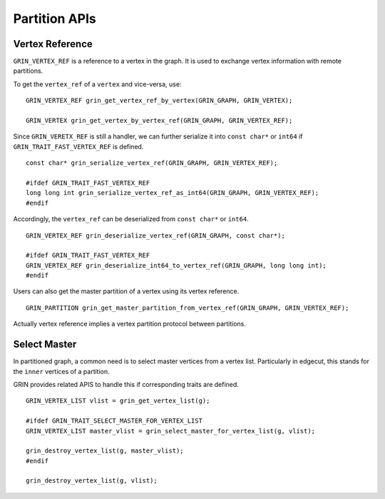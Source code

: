 Partition APIs
--------------

Vertex Reference
^^^^^^^^^^^^^^^^
``GRIN_VERTEX_REF`` is a reference to a vertex in the graph. It is used to exchange vertex information 
with remote partitions.

To get the ``vertex_ref`` of a ``vertex`` and vice-versa, use:

::

    GRIN_VERTEX_REF grin_get_vertex_ref_by_vertex(GRIN_GRAPH, GRIN_VERTEX);

    GRIN_VERTEX grin_get_vertex_by_vertex_ref(GRIN_GRAPH, GRIN_VERTEX_REF);

Since ``GRIN_VERETX_REF`` is still a handler, we can further serialize it into ``const char*`` or
``int64`` if ``GRIN_TRAIT_FAST_VERTEX_REF`` is defined.

::

    const char* grin_serialize_vertex_ref(GRIN_GRAPH, GRIN_VERTEX_REF); 

    #ifdef GRIN_TRAIT_FAST_VERTEX_REF
    long long int grin_serialize_vertex_ref_as_int64(GRIN_GRAPH, GRIN_VERTEX_REF);
    #endif

Accordingly, the ``vertex_ref`` can be deserialized from ``const char*`` or ``int64``.

::

    GRIN_VERTEX_REF grin_deserialize_vertex_ref(GRIN_GRAPH, const char*);

    #ifdef GRIN_TRAIT_FAST_VERTEX_REF
    GRIN_VERTEX_REF grin_deserialize_int64_to_vertex_ref(GRIN_GRAPH, long long int);
    #endif

Users can also get the master partition of a vertex using its vertex reference.

:: 

    GRIN_PARTITION grin_get_master_partition_from_vertex_ref(GRIN_GRAPH, GRIN_VERTEX_REF);

Actually vertex reference implies a vertex partition protocol between partitions.


Select Master
^^^^^^^^^^^^^
In partitioned graph, a common need is to select master vertices from a vertex list.
Particularly in edgecut, this stands for the ``inner`` vertices of a partition.

GRIN provides related APIS to handle this if corresponding traits are defined.

::

    GRIN_VERTEX_LIST vlist = grin_get_vertex_list(g);

    #ifdef GRIN_TRAIT_SELECT_MASTER_FOR_VERTEX_LIST
    GRIN_VERTEX_LIST master_vlist = grin_select_master_for_vertex_list(g, vlist);

    grin_destroy_vertex_list(g, master_vlist);
    #endif

    grin_destroy_vertex_list(g, vlist);
